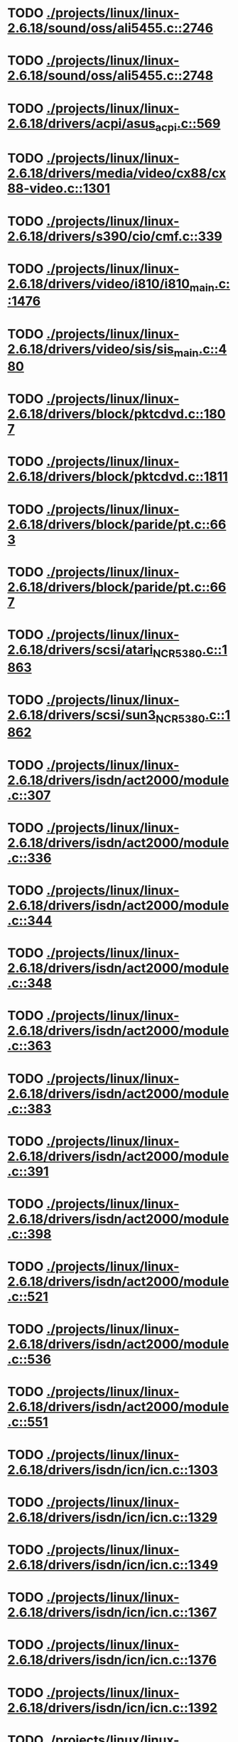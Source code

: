 * TODO [[view:./projects/linux/linux-2.6.18/sound/oss/ali5455.c::face=ovl-face1::linb=2746::colb=8::cole=9][ ./projects/linux/linux-2.6.18/sound/oss/ali5455.c::2746]]
* TODO [[view:./projects/linux/linux-2.6.18/sound/oss/ali5455.c::face=ovl-face1::linb=2748::colb=8::cole=9][ ./projects/linux/linux-2.6.18/sound/oss/ali5455.c::2748]]
* TODO [[view:./projects/linux/linux-2.6.18/drivers/acpi/asus_acpi.c::face=ovl-face1::linb=569::colb=12::cole=13][ ./projects/linux/linux-2.6.18/drivers/acpi/asus_acpi.c::569]]
* TODO [[view:./projects/linux/linux-2.6.18/drivers/media/video/cx88/cx88-video.c::face=ovl-face1::linb=1301::colb=18::cole=19][ ./projects/linux/linux-2.6.18/drivers/media/video/cx88/cx88-video.c::1301]]
* TODO [[view:./projects/linux/linux-2.6.18/drivers/s390/cio/cmf.c::face=ovl-face1::linb=339::colb=7::cole=8][ ./projects/linux/linux-2.6.18/drivers/s390/cio/cmf.c::339]]
* TODO [[view:./projects/linux/linux-2.6.18/drivers/video/i810/i810_main.c::face=ovl-face1::linb=1476::colb=5::cole=6][ ./projects/linux/linux-2.6.18/drivers/video/i810/i810_main.c::1476]]
* TODO [[view:./projects/linux/linux-2.6.18/drivers/video/sis/sis_main.c::face=ovl-face1::linb=480::colb=4::cole=5][ ./projects/linux/linux-2.6.18/drivers/video/sis/sis_main.c::480]]
* TODO [[view:./projects/linux/linux-2.6.18/drivers/block/pktcdvd.c::face=ovl-face1::linb=1807::colb=5::cole=6][ ./projects/linux/linux-2.6.18/drivers/block/pktcdvd.c::1807]]
* TODO [[view:./projects/linux/linux-2.6.18/drivers/block/pktcdvd.c::face=ovl-face1::linb=1811::colb=5::cole=6][ ./projects/linux/linux-2.6.18/drivers/block/pktcdvd.c::1811]]
* TODO [[view:./projects/linux/linux-2.6.18/drivers/block/paride/pt.c::face=ovl-face1::linb=663::colb=5::cole=6][ ./projects/linux/linux-2.6.18/drivers/block/paride/pt.c::663]]
* TODO [[view:./projects/linux/linux-2.6.18/drivers/block/paride/pt.c::face=ovl-face1::linb=667::colb=6::cole=7][ ./projects/linux/linux-2.6.18/drivers/block/paride/pt.c::667]]
* TODO [[view:./projects/linux/linux-2.6.18/drivers/scsi/atari_NCR5380.c::face=ovl-face1::linb=1863::colb=11::cole=12][ ./projects/linux/linux-2.6.18/drivers/scsi/atari_NCR5380.c::1863]]
* TODO [[view:./projects/linux/linux-2.6.18/drivers/scsi/sun3_NCR5380.c::face=ovl-face1::linb=1862::colb=11::cole=12][ ./projects/linux/linux-2.6.18/drivers/scsi/sun3_NCR5380.c::1862]]
* TODO [[view:./projects/linux/linux-2.6.18/drivers/isdn/act2000/module.c::face=ovl-face1::linb=307::colb=7::cole=8][ ./projects/linux/linux-2.6.18/drivers/isdn/act2000/module.c::307]]
* TODO [[view:./projects/linux/linux-2.6.18/drivers/isdn/act2000/module.c::face=ovl-face1::linb=336::colb=7::cole=8][ ./projects/linux/linux-2.6.18/drivers/isdn/act2000/module.c::336]]
* TODO [[view:./projects/linux/linux-2.6.18/drivers/isdn/act2000/module.c::face=ovl-face1::linb=344::colb=7::cole=8][ ./projects/linux/linux-2.6.18/drivers/isdn/act2000/module.c::344]]
* TODO [[view:./projects/linux/linux-2.6.18/drivers/isdn/act2000/module.c::face=ovl-face1::linb=348::colb=7::cole=8][ ./projects/linux/linux-2.6.18/drivers/isdn/act2000/module.c::348]]
* TODO [[view:./projects/linux/linux-2.6.18/drivers/isdn/act2000/module.c::face=ovl-face1::linb=363::colb=7::cole=8][ ./projects/linux/linux-2.6.18/drivers/isdn/act2000/module.c::363]]
* TODO [[view:./projects/linux/linux-2.6.18/drivers/isdn/act2000/module.c::face=ovl-face1::linb=383::colb=7::cole=8][ ./projects/linux/linux-2.6.18/drivers/isdn/act2000/module.c::383]]
* TODO [[view:./projects/linux/linux-2.6.18/drivers/isdn/act2000/module.c::face=ovl-face1::linb=391::colb=7::cole=8][ ./projects/linux/linux-2.6.18/drivers/isdn/act2000/module.c::391]]
* TODO [[view:./projects/linux/linux-2.6.18/drivers/isdn/act2000/module.c::face=ovl-face1::linb=398::colb=7::cole=8][ ./projects/linux/linux-2.6.18/drivers/isdn/act2000/module.c::398]]
* TODO [[view:./projects/linux/linux-2.6.18/drivers/isdn/act2000/module.c::face=ovl-face1::linb=521::colb=20::cole=21][ ./projects/linux/linux-2.6.18/drivers/isdn/act2000/module.c::521]]
* TODO [[view:./projects/linux/linux-2.6.18/drivers/isdn/act2000/module.c::face=ovl-face1::linb=536::colb=20::cole=21][ ./projects/linux/linux-2.6.18/drivers/isdn/act2000/module.c::536]]
* TODO [[view:./projects/linux/linux-2.6.18/drivers/isdn/act2000/module.c::face=ovl-face1::linb=551::colb=20::cole=21][ ./projects/linux/linux-2.6.18/drivers/isdn/act2000/module.c::551]]
* TODO [[view:./projects/linux/linux-2.6.18/drivers/isdn/icn/icn.c::face=ovl-face1::linb=1303::colb=7::cole=8][ ./projects/linux/linux-2.6.18/drivers/isdn/icn/icn.c::1303]]
* TODO [[view:./projects/linux/linux-2.6.18/drivers/isdn/icn/icn.c::face=ovl-face1::linb=1329::colb=7::cole=8][ ./projects/linux/linux-2.6.18/drivers/isdn/icn/icn.c::1329]]
* TODO [[view:./projects/linux/linux-2.6.18/drivers/isdn/icn/icn.c::face=ovl-face1::linb=1349::colb=7::cole=8][ ./projects/linux/linux-2.6.18/drivers/isdn/icn/icn.c::1349]]
* TODO [[view:./projects/linux/linux-2.6.18/drivers/isdn/icn/icn.c::face=ovl-face1::linb=1367::colb=7::cole=8][ ./projects/linux/linux-2.6.18/drivers/isdn/icn/icn.c::1367]]
* TODO [[view:./projects/linux/linux-2.6.18/drivers/isdn/icn/icn.c::face=ovl-face1::linb=1376::colb=7::cole=8][ ./projects/linux/linux-2.6.18/drivers/isdn/icn/icn.c::1376]]
* TODO [[view:./projects/linux/linux-2.6.18/drivers/isdn/icn/icn.c::face=ovl-face1::linb=1392::colb=7::cole=8][ ./projects/linux/linux-2.6.18/drivers/isdn/icn/icn.c::1392]]
* TODO [[view:./projects/linux/linux-2.6.18/drivers/isdn/icn/icn.c::face=ovl-face1::linb=1406::colb=7::cole=8][ ./projects/linux/linux-2.6.18/drivers/isdn/icn/icn.c::1406]]
* TODO [[view:./projects/linux/linux-2.6.18/drivers/isdn/icn/icn.c::face=ovl-face1::linb=1425::colb=7::cole=8][ ./projects/linux/linux-2.6.18/drivers/isdn/icn/icn.c::1425]]
* TODO [[view:./projects/linux/linux-2.6.18/drivers/isdn/icn/icn.c::face=ovl-face1::linb=1472::colb=6::cole=7][ ./projects/linux/linux-2.6.18/drivers/isdn/icn/icn.c::1472]]
* TODO [[view:./projects/linux/linux-2.6.18/drivers/isdn/icn/icn.c::face=ovl-face1::linb=1487::colb=6::cole=7][ ./projects/linux/linux-2.6.18/drivers/isdn/icn/icn.c::1487]]
* TODO [[view:./projects/linux/linux-2.6.18/drivers/isdn/icn/icn.c::face=ovl-face1::linb=1502::colb=6::cole=7][ ./projects/linux/linux-2.6.18/drivers/isdn/icn/icn.c::1502]]
* TODO [[view:./projects/linux/linux-2.6.18/drivers/isdn/hardware/eicon/message.c::face=ovl-face1::linb=9031::colb=19::cole=20][ ./projects/linux/linux-2.6.18/drivers/isdn/hardware/eicon/message.c::9031]]
* TODO [[view:./projects/linux/linux-2.6.18/drivers/isdn/i4l/isdn_ttyfax.c::face=ovl-face1::linb=837::colb=6::cole=7][ ./projects/linux/linux-2.6.18/drivers/isdn/i4l/isdn_ttyfax.c::837]]
* TODO [[view:./projects/linux/linux-2.6.18/drivers/isdn/i4l/isdn_ttyfax.c::face=ovl-face1::linb=909::colb=42::cole=43][ ./projects/linux/linux-2.6.18/drivers/isdn/i4l/isdn_ttyfax.c::909]]
* TODO [[view:./projects/linux/linux-2.6.18/drivers/isdn/isdnloop/isdnloop.c::face=ovl-face1::linb=1196::colb=7::cole=8][ ./projects/linux/linux-2.6.18/drivers/isdn/isdnloop/isdnloop.c::1196]]
* TODO [[view:./projects/linux/linux-2.6.18/drivers/isdn/isdnloop/isdnloop.c::face=ovl-face1::linb=1222::colb=7::cole=8][ ./projects/linux/linux-2.6.18/drivers/isdn/isdnloop/isdnloop.c::1222]]
* TODO [[view:./projects/linux/linux-2.6.18/drivers/isdn/isdnloop/isdnloop.c::face=ovl-face1::linb=1250::colb=7::cole=8][ ./projects/linux/linux-2.6.18/drivers/isdn/isdnloop/isdnloop.c::1250]]
* TODO [[view:./projects/linux/linux-2.6.18/drivers/isdn/isdnloop/isdnloop.c::face=ovl-face1::linb=1276::colb=8::cole=9][ ./projects/linux/linux-2.6.18/drivers/isdn/isdnloop/isdnloop.c::1276]]
* TODO [[view:./projects/linux/linux-2.6.18/drivers/isdn/isdnloop/isdnloop.c::face=ovl-face1::linb=1285::colb=8::cole=9][ ./projects/linux/linux-2.6.18/drivers/isdn/isdnloop/isdnloop.c::1285]]
* TODO [[view:./projects/linux/linux-2.6.18/drivers/isdn/isdnloop/isdnloop.c::face=ovl-face1::linb=1301::colb=8::cole=9][ ./projects/linux/linux-2.6.18/drivers/isdn/isdnloop/isdnloop.c::1301]]
* TODO [[view:./projects/linux/linux-2.6.18/drivers/isdn/isdnloop/isdnloop.c::face=ovl-face1::linb=1315::colb=8::cole=9][ ./projects/linux/linux-2.6.18/drivers/isdn/isdnloop/isdnloop.c::1315]]
* TODO [[view:./projects/linux/linux-2.6.18/drivers/isdn/isdnloop/isdnloop.c::face=ovl-face1::linb=1345::colb=8::cole=9][ ./projects/linux/linux-2.6.18/drivers/isdn/isdnloop/isdnloop.c::1345]]
* TODO [[view:./projects/linux/linux-2.6.18/drivers/isdn/isdnloop/isdnloop.c::face=ovl-face1::linb=1392::colb=6::cole=7][ ./projects/linux/linux-2.6.18/drivers/isdn/isdnloop/isdnloop.c::1392]]
* TODO [[view:./projects/linux/linux-2.6.18/drivers/isdn/isdnloop/isdnloop.c::face=ovl-face1::linb=1407::colb=6::cole=7][ ./projects/linux/linux-2.6.18/drivers/isdn/isdnloop/isdnloop.c::1407]]
* TODO [[view:./projects/linux/linux-2.6.18/drivers/isdn/isdnloop/isdnloop.c::face=ovl-face1::linb=1422::colb=6::cole=7][ ./projects/linux/linux-2.6.18/drivers/isdn/isdnloop/isdnloop.c::1422]]
* TODO [[view:./projects/linux/linux-2.6.18/drivers/serial/m32r_sio.c::face=ovl-face1::linb=426::colb=9::cole=10][ ./projects/linux/linux-2.6.18/drivers/serial/m32r_sio.c::426]]
* TODO [[view:./projects/linux/linux-2.6.18/drivers/net/wireless/prism54/isl_ioctl.c::face=ovl-face1::linb=1084::colb=7::cole=8][ ./projects/linux/linux-2.6.18/drivers/net/wireless/prism54/isl_ioctl.c::1084]]
* TODO [[view:./projects/linux/linux-2.6.18/drivers/net/wireless/prism54/isl_ioctl.c::face=ovl-face1::linb=2118::colb=7::cole=8][ ./projects/linux/linux-2.6.18/drivers/net/wireless/prism54/isl_ioctl.c::2118]]
* TODO [[view:./projects/linux/linux-2.6.18/drivers/net/wireless/atmel.c::face=ovl-face1::linb=1769::colb=7::cole=8][ ./projects/linux/linux-2.6.18/drivers/net/wireless/atmel.c::1769]]
* TODO [[view:./projects/linux/linux-2.6.18/drivers/net/wireless/airo.c::face=ovl-face1::linb=6374::colb=6::cole=7][ ./projects/linux/linux-2.6.18/drivers/net/wireless/airo.c::6374]]
* TODO [[view:./projects/linux/linux-2.6.18/drivers/net/tokenring/olympic.c::face=ovl-face1::linb=360::colb=9::cole=10][ ./projects/linux/linux-2.6.18/drivers/net/tokenring/olympic.c::360]]
* TODO [[view:./projects/linux/linux-2.6.18/fs/ocfs2/dlmglue.c::face=ovl-face1::linb=511::colb=9::cole=10][ ./projects/linux/linux-2.6.18/fs/ocfs2/dlmglue.c::511]]
* TODO [[view:./projects/linux/linux-2.6.18/net/ieee80211/ieee80211_wx.c::face=ovl-face1::linb=712::colb=5::cole=6][ ./projects/linux/linux-2.6.18/net/ieee80211/ieee80211_wx.c::712]]
